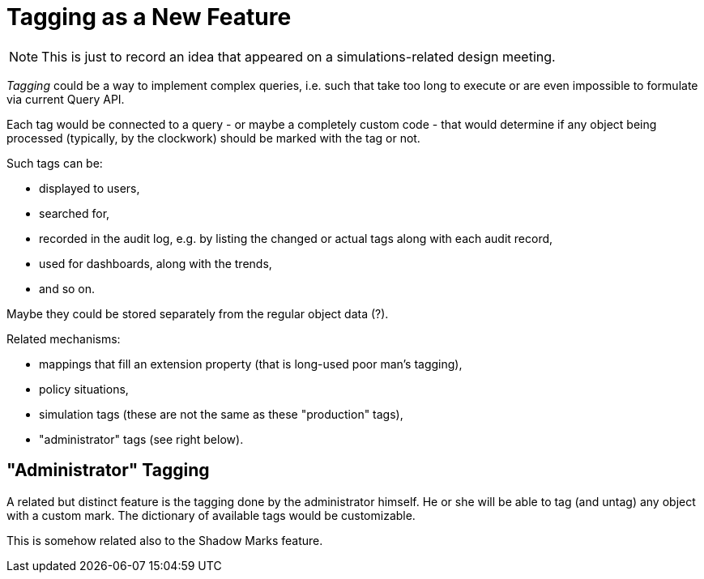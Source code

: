 = Tagging as a New Feature

NOTE: This is just to record an idea that appeared on a simulations-related design meeting.

_Tagging_ could be a way to implement complex queries, i.e. such that take too long to execute or are even impossible to formulate via current Query API.

Each tag would be connected to a query - or maybe a completely custom code - that would determine if any object being processed (typically, by the clockwork) should be marked with the tag or not.

Such tags can be:

- displayed to users,
- searched for,
- recorded in the audit log, e.g. by listing the changed or actual tags along with each audit record,
- used for dashboards, along with the trends,
- and so on.

Maybe they could be stored separately from the regular object data (?).

Related mechanisms:

- mappings that fill an extension property (that is long-used poor man's tagging),
- policy situations,
- simulation tags (these are not the same as these "production" tags),
- "administrator" tags (see right below).

== "Administrator" Tagging

A related but distinct feature is the tagging done by the administrator himself.
He or she will be able to tag (and untag) any object with a custom mark.
The dictionary of available tags would be customizable.

This is somehow related also to the Shadow Marks feature.
